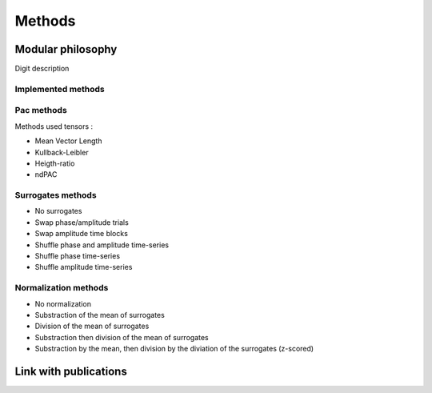 .. _Methods:

Methods
=======

Modular philosophy
------------------

Digit description

Implemented methods
~~~~~~~~~~~~~~~~~~~

Pac methods
~~~~~~~~~~~

Methods used tensors :

* Mean Vector Length
* Kullback-Leibler
* Heigth-ratio
* ndPAC

Surrogates methods
~~~~~~~~~~~~~~~~~~

* No surrogates
* Swap phase/amplitude trials
* Swap amplitude time blocks
* Shuffle phase and amplitude time-series
* Shuffle phase time-series
* Shuffle amplitude time-series

.. todo::
    
    * Circular shifting
    * Time-lag

Normalization methods
~~~~~~~~~~~~~~~~~~~~~

* No normalization
* Substraction of the mean of surrogates
* Division of the mean of surrogates
* Substraction then division of the mean of surrogates
* Substraction by the mean, then division by the diviation of the surrogates (z-scored)


Link with publications
----------------------

